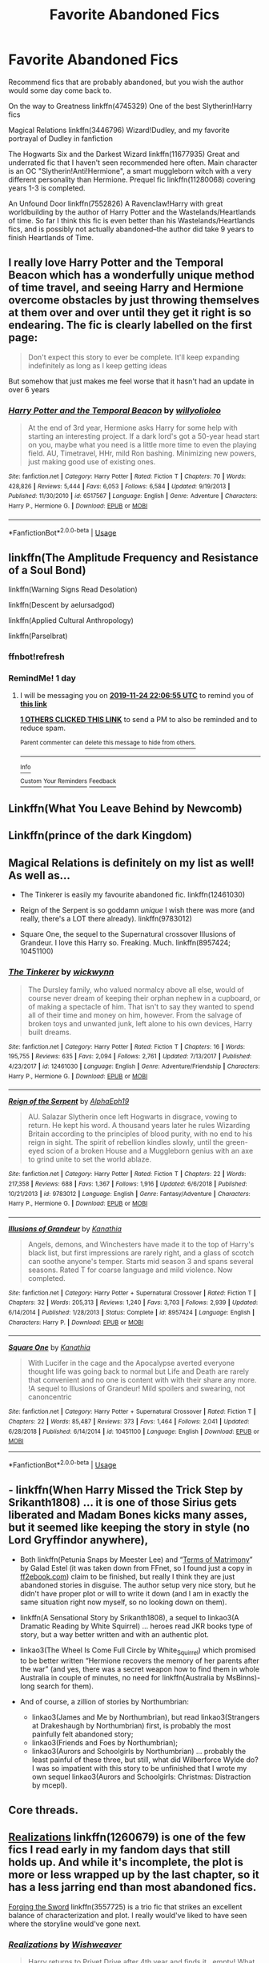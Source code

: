 #+TITLE: Favorite Abandoned Fics

* Favorite Abandoned Fics
:PROPERTIES:
:Author: 420SwagBro
:Score: 16
:DateUnix: 1574476003.0
:DateShort: 2019-Nov-23
:FlairText: Request
:END:
Recommend fics that are probably abandoned, but you wish the author would some day come back to.

On the way to Greatness linkffn(4745329) One of the best Slytherin!Harry fics

Magical Relations linkffn(3446796) Wizard!Dudley, and my favorite portrayal of Dudley in fanfiction

The Hogwarts Six and the Darkest Wizard linkffn(11677935) Great and underrated fic that I haven't seen recommended here often. Main character is an OC "Slytherin!Anti!Hermione", a smart muggleborn witch with a very different personality than Hermione. Prequel fic linkffn(11280068) covering years 1-3 is completed.

An Unfound Door linkffn(7552826) A Ravenclaw!Harry with great worldbuilding by the author of Harry Potter and the Wastelands/Heartlands of time. So far I think this fic is even better than his Wastelands/Heartlands fics, and is possibly not actually abandoned--the author did take 9 years to finish Heartlands of Time.


** I really love Harry Potter and the Temporal Beacon which has a wonderfully unique method of time travel, and seeing Harry and Hermione overcome obstacles by just throwing themselves at them over and over until they get it right is so endearing. The fic is clearly labelled on the first page:

#+begin_quote
  Don't expect this story to ever be complete. It'll keep expanding indefinitely as long as I keep getting ideas
#+end_quote

But somehow that just makes me feel worse that it hasn't had an update in over 6 years
:PROPERTIES:
:Author: MrLore
:Score: 4
:DateUnix: 1574488185.0
:DateShort: 2019-Nov-23
:END:

*** [[https://www.fanfiction.net/s/6517567/1/][*/Harry Potter and the Temporal Beacon/*]] by [[https://www.fanfiction.net/u/2620084/willyolioleo][/willyolioleo/]]

#+begin_quote
  At the end of 3rd year, Hermione asks Harry for some help with starting an interesting project. If a dark lord's got a 50-year head start on you, maybe what you need is a little more time to even the playing field. AU, Timetravel, HHr, mild Ron bashing. Minimizing new powers, just making good use of existing ones.
#+end_quote

^{/Site/:} ^{fanfiction.net} ^{*|*} ^{/Category/:} ^{Harry} ^{Potter} ^{*|*} ^{/Rated/:} ^{Fiction} ^{T} ^{*|*} ^{/Chapters/:} ^{70} ^{*|*} ^{/Words/:} ^{428,826} ^{*|*} ^{/Reviews/:} ^{5,444} ^{*|*} ^{/Favs/:} ^{6,053} ^{*|*} ^{/Follows/:} ^{6,584} ^{*|*} ^{/Updated/:} ^{9/19/2013} ^{*|*} ^{/Published/:} ^{11/30/2010} ^{*|*} ^{/id/:} ^{6517567} ^{*|*} ^{/Language/:} ^{English} ^{*|*} ^{/Genre/:} ^{Adventure} ^{*|*} ^{/Characters/:} ^{Harry} ^{P.,} ^{Hermione} ^{G.} ^{*|*} ^{/Download/:} ^{[[http://www.ff2ebook.com/old/ffn-bot/index.php?id=6517567&source=ff&filetype=epub][EPUB]]} ^{or} ^{[[http://www.ff2ebook.com/old/ffn-bot/index.php?id=6517567&source=ff&filetype=mobi][MOBI]]}

--------------

*FanfictionBot*^{2.0.0-beta} | [[https://github.com/tusing/reddit-ffn-bot/wiki/Usage][Usage]]
:PROPERTIES:
:Author: FanfictionBot
:Score: 2
:DateUnix: 1574488209.0
:DateShort: 2019-Nov-23
:END:


** linkffn(The Amplitude Frequency and Resistance of a Soul Bond)

linkffn(Warning Signs Read Desolation)

linkffn(Descent by aelursadgod)

linkffn(Applied Cultural Anthropology)

linkffn(Parselbrat)
:PROPERTIES:
:Author: Tenebris-Umbra
:Score: 5
:DateUnix: 1574491176.0
:DateShort: 2019-Nov-23
:END:

*** ffnbot!refresh
:PROPERTIES:
:Author: Tenebris-Umbra
:Score: 2
:DateUnix: 1574552251.0
:DateShort: 2019-Nov-24
:END:


*** RemindMe! 1 day
:PROPERTIES:
:Score: -1
:DateUnix: 1574546815.0
:DateShort: 2019-Nov-24
:END:

**** I will be messaging you on [[http://www.wolframalpha.com/input/?i=2019-11-24%2022:06:55%20UTC%20To%20Local%20Time][*2019-11-24 22:06:55 UTC*]] to remind you of [[https://np.reddit.com/r/HPfanfiction/comments/e0bmqg/favorite_abandoned_fics/f8fnnda/][*this link*]]

[[https://np.reddit.com/message/compose/?to=RemindMeBot&subject=Reminder&message=%5Bhttps%3A%2F%2Fwww.reddit.com%2Fr%2FHPfanfiction%2Fcomments%2Fe0bmqg%2Ffavorite_abandoned_fics%2Ff8fnnda%2F%5D%0A%0ARemindMe%21%202019-11-24%2022%3A06%3A55%20UTC][*1 OTHERS CLICKED THIS LINK*]] to send a PM to also be reminded and to reduce spam.

^{Parent commenter can} [[https://np.reddit.com/message/compose/?to=RemindMeBot&subject=Delete%20Comment&message=Delete%21%20e0bmqg][^{delete this message to hide from others.}]]

--------------

[[https://np.reddit.com/r/RemindMeBot/comments/c5l9ie/remindmebot_info_v20/][^{Info}]]

[[https://np.reddit.com/message/compose/?to=RemindMeBot&subject=Reminder&message=%5BLink%20or%20message%20inside%20square%20brackets%5D%0A%0ARemindMe%21%20Time%20period%20here][^{Custom}]]
[[https://np.reddit.com/message/compose/?to=RemindMeBot&subject=List%20Of%20Reminders&message=MyReminders%21][^{Your Reminders}]]
[[https://np.reddit.com/message/compose/?to=Watchful1&subject=RemindMeBot%20Feedback][^{Feedback}]]
:PROPERTIES:
:Author: RemindMeBot
:Score: 0
:DateUnix: 1574546854.0
:DateShort: 2019-Nov-24
:END:


** Linkffn(What You Leave Behind by Newcomb)
:PROPERTIES:
:Author: rohan62442
:Score: 4
:DateUnix: 1574502131.0
:DateShort: 2019-Nov-23
:END:


** Linkffn(prince of the dark Kingdom)
:PROPERTIES:
:Author: Lindsiria
:Score: 3
:DateUnix: 1574550167.0
:DateShort: 2019-Nov-24
:END:


** Magical Relations is definitely on my list as well! As well as...

- The Tinkerer is easily my favourite abandoned fic. linkffn(12461030)

- Reign of the Serpent is so goddamn /unique/ I wish there was more (and really, there's a LOT there already). linkffn(9783012)

- Square One, the sequel to the Supernatural crossover Illusions of Grandeur. I love this Harry so. Freaking. Much. linkffn(8957424; 10451100)
:PROPERTIES:
:Author: hrmdurr
:Score: 3
:DateUnix: 1574488366.0
:DateShort: 2019-Nov-23
:END:

*** [[https://www.fanfiction.net/s/12461030/1/][*/The Tinkerer/*]] by [[https://www.fanfiction.net/u/8653986/wickwynn][/wickwynn/]]

#+begin_quote
  The Dursley family, who valued normalcy above all else, would of course never dream of keeping their orphan nephew in a cupboard, or of making a spectacle of him. That isn't to say they wanted to spend all of their time and money on him, however. From the salvage of broken toys and unwanted junk, left alone to his own devices, Harry built dreams.
#+end_quote

^{/Site/:} ^{fanfiction.net} ^{*|*} ^{/Category/:} ^{Harry} ^{Potter} ^{*|*} ^{/Rated/:} ^{Fiction} ^{T} ^{*|*} ^{/Chapters/:} ^{16} ^{*|*} ^{/Words/:} ^{195,755} ^{*|*} ^{/Reviews/:} ^{635} ^{*|*} ^{/Favs/:} ^{2,094} ^{*|*} ^{/Follows/:} ^{2,761} ^{*|*} ^{/Updated/:} ^{7/13/2017} ^{*|*} ^{/Published/:} ^{4/23/2017} ^{*|*} ^{/id/:} ^{12461030} ^{*|*} ^{/Language/:} ^{English} ^{*|*} ^{/Genre/:} ^{Adventure/Friendship} ^{*|*} ^{/Characters/:} ^{Harry} ^{P.,} ^{Hermione} ^{G.} ^{*|*} ^{/Download/:} ^{[[http://www.ff2ebook.com/old/ffn-bot/index.php?id=12461030&source=ff&filetype=epub][EPUB]]} ^{or} ^{[[http://www.ff2ebook.com/old/ffn-bot/index.php?id=12461030&source=ff&filetype=mobi][MOBI]]}

--------------

[[https://www.fanfiction.net/s/9783012/1/][*/Reign of the Serpent/*]] by [[https://www.fanfiction.net/u/2933548/AlphaEph19][/AlphaEph19/]]

#+begin_quote
  AU. Salazar Slytherin once left Hogwarts in disgrace, vowing to return. He kept his word. A thousand years later he rules Wizarding Britain according to the principles of blood purity, with no end to his reign in sight. The spirit of rebellion kindles slowly, until the green-eyed scion of a broken House and a Muggleborn genius with an axe to grind unite to set the world ablaze.
#+end_quote

^{/Site/:} ^{fanfiction.net} ^{*|*} ^{/Category/:} ^{Harry} ^{Potter} ^{*|*} ^{/Rated/:} ^{Fiction} ^{T} ^{*|*} ^{/Chapters/:} ^{22} ^{*|*} ^{/Words/:} ^{217,358} ^{*|*} ^{/Reviews/:} ^{688} ^{*|*} ^{/Favs/:} ^{1,367} ^{*|*} ^{/Follows/:} ^{1,916} ^{*|*} ^{/Updated/:} ^{6/6/2018} ^{*|*} ^{/Published/:} ^{10/21/2013} ^{*|*} ^{/id/:} ^{9783012} ^{*|*} ^{/Language/:} ^{English} ^{*|*} ^{/Genre/:} ^{Fantasy/Adventure} ^{*|*} ^{/Characters/:} ^{Harry} ^{P.,} ^{Hermione} ^{G.} ^{*|*} ^{/Download/:} ^{[[http://www.ff2ebook.com/old/ffn-bot/index.php?id=9783012&source=ff&filetype=epub][EPUB]]} ^{or} ^{[[http://www.ff2ebook.com/old/ffn-bot/index.php?id=9783012&source=ff&filetype=mobi][MOBI]]}

--------------

[[https://www.fanfiction.net/s/8957424/1/][*/Illusions of Grandeur/*]] by [[https://www.fanfiction.net/u/1608195/Kanathia][/Kanathia/]]

#+begin_quote
  Angels, demons, and Winchesters have made it to the top of Harry's black list, but first impressions are rarely right, and a glass of scotch can soothe anyone's temper. Starts mid season 3 and spans several seasons. Rated T for coarse language and mild violence. Now completed.
#+end_quote

^{/Site/:} ^{fanfiction.net} ^{*|*} ^{/Category/:} ^{Harry} ^{Potter} ^{+} ^{Supernatural} ^{Crossover} ^{*|*} ^{/Rated/:} ^{Fiction} ^{T} ^{*|*} ^{/Chapters/:} ^{32} ^{*|*} ^{/Words/:} ^{205,313} ^{*|*} ^{/Reviews/:} ^{1,240} ^{*|*} ^{/Favs/:} ^{3,703} ^{*|*} ^{/Follows/:} ^{2,939} ^{*|*} ^{/Updated/:} ^{6/14/2014} ^{*|*} ^{/Published/:} ^{1/28/2013} ^{*|*} ^{/Status/:} ^{Complete} ^{*|*} ^{/id/:} ^{8957424} ^{*|*} ^{/Language/:} ^{English} ^{*|*} ^{/Characters/:} ^{Harry} ^{P.} ^{*|*} ^{/Download/:} ^{[[http://www.ff2ebook.com/old/ffn-bot/index.php?id=8957424&source=ff&filetype=epub][EPUB]]} ^{or} ^{[[http://www.ff2ebook.com/old/ffn-bot/index.php?id=8957424&source=ff&filetype=mobi][MOBI]]}

--------------

[[https://www.fanfiction.net/s/10451100/1/][*/Square One/*]] by [[https://www.fanfiction.net/u/1608195/Kanathia][/Kanathia/]]

#+begin_quote
  With Lucifer in the cage and the Apocalypse averted everyone thought life was going back to normal but Life and Death are rarely that convenient and no one is content with with their share any more. !A sequel to Illusions of Grandeur! Mild spoilers and swearing, not canoncentric
#+end_quote

^{/Site/:} ^{fanfiction.net} ^{*|*} ^{/Category/:} ^{Harry} ^{Potter} ^{+} ^{Supernatural} ^{Crossover} ^{*|*} ^{/Rated/:} ^{Fiction} ^{T} ^{*|*} ^{/Chapters/:} ^{22} ^{*|*} ^{/Words/:} ^{85,487} ^{*|*} ^{/Reviews/:} ^{373} ^{*|*} ^{/Favs/:} ^{1,464} ^{*|*} ^{/Follows/:} ^{2,041} ^{*|*} ^{/Updated/:} ^{6/28/2018} ^{*|*} ^{/Published/:} ^{6/14/2014} ^{*|*} ^{/id/:} ^{10451100} ^{*|*} ^{/Language/:} ^{English} ^{*|*} ^{/Download/:} ^{[[http://www.ff2ebook.com/old/ffn-bot/index.php?id=10451100&source=ff&filetype=epub][EPUB]]} ^{or} ^{[[http://www.ff2ebook.com/old/ffn-bot/index.php?id=10451100&source=ff&filetype=mobi][MOBI]]}

--------------

*FanfictionBot*^{2.0.0-beta} | [[https://github.com/tusing/reddit-ffn-bot/wiki/Usage][Usage]]
:PROPERTIES:
:Author: FanfictionBot
:Score: 1
:DateUnix: 1574488388.0
:DateShort: 2019-Nov-23
:END:


** - linkffn(When Harry Missed the Trick Step by Srikanth1808) ... it is one of those Sirius gets liberated and Madam Bones kicks many asses, but it seemed like keeping the story in style (no Lord Gryffindor anywhere),
- Both linkffn(Petunia Snaps by Meester Lee) and “[[http://www.ff2ebook.com/archive.php?search=9931566][Terms of Matrimony]]” by Galad Estel (it was taken down from FFnet, so I found just a copy in [[https://ff2ebook.com][ff2ebook.com]]) claim to be finished, but really I think they are just abandoned stories in disguise. The author setup very nice story, but he didn't have proper plot or will to write it down (and I am in exactly the same situation right now myself, so no looking down on them).
- linkffn(A Sensational Story by Srikanth1808), a sequel to linkao3(A Dramatic Reading by White Squirrel) ... heroes read JKR books type of story, but a way better written and with an authentic plot.
- linkao3(The Wheel Is Come Full Circle by White_Squirrel) which promised to be better written “Hermione recovers the memory of her parents after the war” (and yes, there was a secret weapon how to find them in whole Australia in couple of minutes, no need for linkffn(Australia by MsBinns)-long search for them).
- And of course, a zillion of stories by Northumbrian:

  - linkao3(James and Me by Northumbrian), but read linkao3(Strangers at Drakeshaugh by Northumbrian) first, is probably the most painfully felt abandoned story;
  - linkao3(Friends and Foes by Northumbrian);
  - linkao3(Aurors and Schoolgirls by Northumbrian) ... probably the least painful of these three, but still, what did Wilberforce Wylde do? I was so impatient with this story to be unfinished that I wrote my own sequel linkao3(Aurors and Schoolgirls: Christmas: Distraction by mcepl).
:PROPERTIES:
:Author: ceplma
:Score: 3
:DateUnix: 1574502061.0
:DateShort: 2019-Nov-23
:END:


** Core threads.
:PROPERTIES:
:Author: Bromm18
:Score: 3
:DateUnix: 1574510346.0
:DateShort: 2019-Nov-23
:END:


** [[https://www.fanfiction.net/s/1260679/1/Realizations][Realizations]] linkffn(1260679) is one of the few fics I read early in my fandom days that still holds up. And while it's incomplete, the plot is more or less wrapped up by the last chapter, so it has a less jarring end than most abandoned fics.

[[https://www.fanfiction.net/s/3557725/1/Forging-the-Sword][Forging the Sword]] linkffn(3557725) is a trio fic that strikes an excellent balance of characterization and plot. I really would've liked to have seen where the storyline would've gone next.
:PROPERTIES:
:Author: siderumincaelo
:Score: 3
:DateUnix: 1574523572.0
:DateShort: 2019-Nov-23
:END:

*** [[https://www.fanfiction.net/s/1260679/1/][*/Realizations/*]] by [[https://www.fanfiction.net/u/352362/Wishweaver][/Wishweaver/]]

#+begin_quote
  Harry returns to Privet Drive after 4th year and finds it...empty! What do you do when you can't go to your friends for help? Additional Story Notes FYI: a. AU Summer before Fifth Year Fic, b. Not particularly fast paced.
#+end_quote

^{/Site/:} ^{fanfiction.net} ^{*|*} ^{/Category/:} ^{Harry} ^{Potter} ^{*|*} ^{/Rated/:} ^{Fiction} ^{K+} ^{*|*} ^{/Chapters/:} ^{36} ^{*|*} ^{/Words/:} ^{264,047} ^{*|*} ^{/Reviews/:} ^{8,944} ^{*|*} ^{/Favs/:} ^{13,115} ^{*|*} ^{/Follows/:} ^{10,032} ^{*|*} ^{/Updated/:} ^{11/16/2010} ^{*|*} ^{/Published/:} ^{3/6/2003} ^{*|*} ^{/id/:} ^{1260679} ^{*|*} ^{/Language/:} ^{English} ^{*|*} ^{/Genre/:} ^{Drama} ^{*|*} ^{/Characters/:} ^{Harry} ^{P.} ^{*|*} ^{/Download/:} ^{[[http://www.ff2ebook.com/old/ffn-bot/index.php?id=1260679&source=ff&filetype=epub][EPUB]]} ^{or} ^{[[http://www.ff2ebook.com/old/ffn-bot/index.php?id=1260679&source=ff&filetype=mobi][MOBI]]}

--------------

[[https://www.fanfiction.net/s/3557725/1/][*/Forging the Sword/*]] by [[https://www.fanfiction.net/u/318654/Myst-Shadow][/Myst Shadow/]]

#+begin_quote
  ::Year 2 Divergence:: What does it take, to reshape a child? And if reshaped, what then is formed? Down in the Chamber, a choice is made. (Harry's Gryffindor traits were always so much scarier than other peoples'.)
#+end_quote

^{/Site/:} ^{fanfiction.net} ^{*|*} ^{/Category/:} ^{Harry} ^{Potter} ^{*|*} ^{/Rated/:} ^{Fiction} ^{T} ^{*|*} ^{/Chapters/:} ^{15} ^{*|*} ^{/Words/:} ^{152,578} ^{*|*} ^{/Reviews/:} ^{3,222} ^{*|*} ^{/Favs/:} ^{8,602} ^{*|*} ^{/Follows/:} ^{10,222} ^{*|*} ^{/Updated/:} ^{8/19/2014} ^{*|*} ^{/Published/:} ^{5/26/2007} ^{*|*} ^{/id/:} ^{3557725} ^{*|*} ^{/Language/:} ^{English} ^{*|*} ^{/Genre/:} ^{Adventure} ^{*|*} ^{/Characters/:} ^{Harry} ^{P.,} ^{Ron} ^{W.,} ^{Hermione} ^{G.} ^{*|*} ^{/Download/:} ^{[[http://www.ff2ebook.com/old/ffn-bot/index.php?id=3557725&source=ff&filetype=epub][EPUB]]} ^{or} ^{[[http://www.ff2ebook.com/old/ffn-bot/index.php?id=3557725&source=ff&filetype=mobi][MOBI]]}

--------------

*FanfictionBot*^{2.0.0-beta} | [[https://github.com/tusing/reddit-ffn-bot/wiki/Usage][Usage]]
:PROPERTIES:
:Author: FanfictionBot
:Score: 1
:DateUnix: 1574523604.0
:DateShort: 2019-Nov-23
:END:


** [[https://www.fanfiction.net/s/4745329/1/][*/On the Way to Greatness/*]] by [[https://www.fanfiction.net/u/1541187/mira-mirth][/mira mirth/]]

#+begin_quote
  As per the Hat's decision, Harry gets Sorted into Slytherin upon his arrival in Hogwarts---and suddenly, the future isn't what it used to be.
#+end_quote

^{/Site/:} ^{fanfiction.net} ^{*|*} ^{/Category/:} ^{Harry} ^{Potter} ^{*|*} ^{/Rated/:} ^{Fiction} ^{M} ^{*|*} ^{/Chapters/:} ^{20} ^{*|*} ^{/Words/:} ^{232,797} ^{*|*} ^{/Reviews/:} ^{3,814} ^{*|*} ^{/Favs/:} ^{10,922} ^{*|*} ^{/Follows/:} ^{12,149} ^{*|*} ^{/Updated/:} ^{9/4/2014} ^{*|*} ^{/Published/:} ^{12/26/2008} ^{*|*} ^{/id/:} ^{4745329} ^{*|*} ^{/Language/:} ^{English} ^{*|*} ^{/Characters/:} ^{Harry} ^{P.} ^{*|*} ^{/Download/:} ^{[[http://www.ff2ebook.com/old/ffn-bot/index.php?id=4745329&source=ff&filetype=epub][EPUB]]} ^{or} ^{[[http://www.ff2ebook.com/old/ffn-bot/index.php?id=4745329&source=ff&filetype=mobi][MOBI]]}

--------------

[[https://www.fanfiction.net/s/3446796/1/][*/Magical Relations/*]] by [[https://www.fanfiction.net/u/651163/evansentranced][/evansentranced/]]

#+begin_quote
  AU First Year onward: Harry's relatives were shocked when the Hogwarts letters came. Not because Harry got into Hogwarts. They had expected that. But Dudley, on the other hand...That had been a surprise. Currently in 5th year. *Reviews contain SPOILERS!*
#+end_quote

^{/Site/:} ^{fanfiction.net} ^{*|*} ^{/Category/:} ^{Harry} ^{Potter} ^{*|*} ^{/Rated/:} ^{Fiction} ^{T} ^{*|*} ^{/Chapters/:} ^{71} ^{*|*} ^{/Words/:} ^{269,602} ^{*|*} ^{/Reviews/:} ^{5,904} ^{*|*} ^{/Favs/:} ^{7,177} ^{*|*} ^{/Follows/:} ^{8,770} ^{*|*} ^{/Updated/:} ^{3/9/2016} ^{*|*} ^{/Published/:} ^{3/18/2007} ^{*|*} ^{/id/:} ^{3446796} ^{*|*} ^{/Language/:} ^{English} ^{*|*} ^{/Genre/:} ^{Humor/Drama} ^{*|*} ^{/Characters/:} ^{Harry} ^{P.,} ^{Dudley} ^{D.} ^{*|*} ^{/Download/:} ^{[[http://www.ff2ebook.com/old/ffn-bot/index.php?id=3446796&source=ff&filetype=epub][EPUB]]} ^{or} ^{[[http://www.ff2ebook.com/old/ffn-bot/index.php?id=3446796&source=ff&filetype=mobi][MOBI]]}

--------------

[[https://www.fanfiction.net/s/11677935/1/][*/The Hogwarts Six and The Darkest Wizard/*]] by [[https://www.fanfiction.net/u/5244847/Belial666][/Belial666/]]

#+begin_quote
  Fourth year has come, bringing Tournaments, Prophesies, Dark Lords, powerful magic, Death Eaters, politics, and rearranged geographical features. Follow Harry, Ron, Neville, Tracey, Daphne, and a Slytherin!Anti!Hermione as they deal with all of the above as well as the greatest danger of all; themselves. For what is more dangerous than capable, daring, teenage witches and wizards?
#+end_quote

^{/Site/:} ^{fanfiction.net} ^{*|*} ^{/Category/:} ^{Harry} ^{Potter} ^{*|*} ^{/Rated/:} ^{Fiction} ^{M} ^{*|*} ^{/Chapters/:} ^{42} ^{*|*} ^{/Words/:} ^{166,539} ^{*|*} ^{/Reviews/:} ^{616} ^{*|*} ^{/Favs/:} ^{845} ^{*|*} ^{/Follows/:} ^{1,132} ^{*|*} ^{/Updated/:} ^{10/3/2017} ^{*|*} ^{/Published/:} ^{12/19/2015} ^{*|*} ^{/id/:} ^{11677935} ^{*|*} ^{/Language/:} ^{English} ^{*|*} ^{/Genre/:} ^{Adventure/Fantasy} ^{*|*} ^{/Characters/:} ^{Harry} ^{P.,} ^{Sirius} ^{B.,} ^{OC,} ^{Daphne} ^{G.} ^{*|*} ^{/Download/:} ^{[[http://www.ff2ebook.com/old/ffn-bot/index.php?id=11677935&source=ff&filetype=epub][EPUB]]} ^{or} ^{[[http://www.ff2ebook.com/old/ffn-bot/index.php?id=11677935&source=ff&filetype=mobi][MOBI]]}

--------------

[[https://www.fanfiction.net/s/11280068/1/][*/The Brightest Witch and the Darkest House/*]] by [[https://www.fanfiction.net/u/5244847/Belial666][/Belial666/]]

#+begin_quote
  What happens if the 'brightest witch of her age' is very different than Hermione? Would there be a golden trio? Would the fate of Britain be brighter, darker or unchanged? What is dark and what is evil and how much do choices matter? Slow break from canon initially, full break at book 3. Lots of magic, action, reasonably competent Harry and friends, PoV is potential dark witch.
#+end_quote

^{/Site/:} ^{fanfiction.net} ^{*|*} ^{/Category/:} ^{Harry} ^{Potter} ^{*|*} ^{/Rated/:} ^{Fiction} ^{T} ^{*|*} ^{/Chapters/:} ^{78} ^{*|*} ^{/Words/:} ^{272,688} ^{*|*} ^{/Reviews/:} ^{731} ^{*|*} ^{/Favs/:} ^{1,185} ^{*|*} ^{/Follows/:} ^{917} ^{*|*} ^{/Updated/:} ^{12/19/2015} ^{*|*} ^{/Published/:} ^{5/29/2015} ^{*|*} ^{/Status/:} ^{Complete} ^{*|*} ^{/id/:} ^{11280068} ^{*|*} ^{/Language/:} ^{English} ^{*|*} ^{/Genre/:} ^{Adventure/Supernatural} ^{*|*} ^{/Characters/:} ^{OC,} ^{Harry} ^{P.,} ^{Neville} ^{L.,} ^{Daphne} ^{G.} ^{*|*} ^{/Download/:} ^{[[http://www.ff2ebook.com/old/ffn-bot/index.php?id=11280068&source=ff&filetype=epub][EPUB]]} ^{or} ^{[[http://www.ff2ebook.com/old/ffn-bot/index.php?id=11280068&source=ff&filetype=mobi][MOBI]]}

--------------

[[https://www.fanfiction.net/s/7552826/1/][*/An Unfound Door/*]] by [[https://www.fanfiction.net/u/557425/joe6991][/joe6991/]]

#+begin_quote
  War is coming to Hogwarts, and Harry Potter, fifth-year Ravenclaw, is beset on all sides by enemies unknown, unseen, and unfound...
#+end_quote

^{/Site/:} ^{fanfiction.net} ^{*|*} ^{/Category/:} ^{Harry} ^{Potter} ^{*|*} ^{/Rated/:} ^{Fiction} ^{M} ^{*|*} ^{/Chapters/:} ^{11} ^{*|*} ^{/Words/:} ^{66,451} ^{*|*} ^{/Reviews/:} ^{604} ^{*|*} ^{/Favs/:} ^{1,734} ^{*|*} ^{/Follows/:} ^{2,169} ^{*|*} ^{/Updated/:} ^{10/26/2018} ^{*|*} ^{/Published/:} ^{11/14/2011} ^{*|*} ^{/id/:} ^{7552826} ^{*|*} ^{/Language/:} ^{English} ^{*|*} ^{/Genre/:} ^{Adventure/Mystery} ^{*|*} ^{/Characters/:} ^{Harry} ^{P.} ^{*|*} ^{/Download/:} ^{[[http://www.ff2ebook.com/old/ffn-bot/index.php?id=7552826&source=ff&filetype=epub][EPUB]]} ^{or} ^{[[http://www.ff2ebook.com/old/ffn-bot/index.php?id=7552826&source=ff&filetype=mobi][MOBI]]}

--------------

*FanfictionBot*^{2.0.0-beta} | [[https://github.com/tusing/reddit-ffn-bot/wiki/Usage][Usage]]
:PROPERTIES:
:Author: FanfictionBot
:Score: 2
:DateUnix: 1574476017.0
:DateShort: 2019-Nov-23
:END:


** linkao3(1573109) - slice of life-esque remus/oc fic, witty and funny

linkao3(589726) - snape meets a time travelling harry in his 6th year, very very good

linkffn(6306296) - the best snape-centric time travel fic in my opinion, he takes his newts 2 years early and works at an apothecary. it's snape/lily but i don't mind the pairing in this one

linkao3(3390668) - one of the best alternate dimension fics
:PROPERTIES:
:Author: ThePrimeAnomaly
:Score: 2
:DateUnix: 1574477700.0
:DateShort: 2019-Nov-23
:END:

*** [[https://archiveofourown.org/works/1573109][*/High Rollers/*]] by [[https://www.archiveofourown.org/users/netherfields/pseuds/netherfields/users/yossarians/pseuds/yossarians][/netherfieldsyossarians/]]

#+begin_quote
  No one expected pretty little Elsea Holmes to be the mastermind behind the elaborate Hogwarts drug ring. Especially not Remus Lupin.
#+end_quote

^{/Site/:} ^{Archive} ^{of} ^{Our} ^{Own} ^{*|*} ^{/Fandom/:} ^{Harry} ^{Potter} ^{-} ^{J.} ^{K.} ^{Rowling} ^{*|*} ^{/Published/:} ^{2014-05-05} ^{*|*} ^{/Updated/:} ^{2016-08-28} ^{*|*} ^{/Words/:} ^{158735} ^{*|*} ^{/Chapters/:} ^{24/?} ^{*|*} ^{/Comments/:} ^{135} ^{*|*} ^{/Kudos/:} ^{331} ^{*|*} ^{/Bookmarks/:} ^{55} ^{*|*} ^{/Hits/:} ^{6748} ^{*|*} ^{/ID/:} ^{1573109} ^{*|*} ^{/Download/:} ^{[[https://archiveofourown.org/downloads/1573109/High%20Rollers.epub?updated_at=1530474843][EPUB]]} ^{or} ^{[[https://archiveofourown.org/downloads/1573109/High%20Rollers.mobi?updated_at=1530474843][MOBI]]}

--------------

[[https://archiveofourown.org/works/589726][*/The Prince and the Professor/*]] by [[https://www.archiveofourown.org/users/the_supreme_mugwump/pseuds/the_supreme_mugwump][/the_supreme_mugwump/]]

#+begin_quote
  When he looked back on it in later years, Severus realized how much worse his life could have gone. Those few short months in Sixth Year were of much greater importance than he could have ever known at the time. Then again, it was hard to have perspective on something like that at 16, when his daily existence consisted of constantly dodging hexes and being ignored by Lily Evans. The Professor had known, though. That's why he'd come.
#+end_quote

^{/Site/:} ^{Archive} ^{of} ^{Our} ^{Own} ^{*|*} ^{/Fandom/:} ^{Harry} ^{Potter} ^{-} ^{J.} ^{K.} ^{Rowling} ^{*|*} ^{/Published/:} ^{2012-12-11} ^{*|*} ^{/Updated/:} ^{2015-01-04} ^{*|*} ^{/Words/:} ^{59308} ^{*|*} ^{/Chapters/:} ^{14/?} ^{*|*} ^{/Comments/:} ^{163} ^{*|*} ^{/Kudos/:} ^{828} ^{*|*} ^{/Bookmarks/:} ^{272} ^{*|*} ^{/Hits/:} ^{19859} ^{*|*} ^{/ID/:} ^{589726} ^{*|*} ^{/Download/:} ^{[[https://archiveofourown.org/downloads/589726/The%20Prince%20and%20the.epub?updated_at=1420356794][EPUB]]} ^{or} ^{[[https://archiveofourown.org/downloads/589726/The%20Prince%20and%20the.mobi?updated_at=1420356794][MOBI]]}

--------------

[[https://www.fanfiction.net/s/6306296/1/][*/The Apprentice/*]] by [[https://www.fanfiction.net/u/376135/Deborah-Peters][/Deborah Peters/]]

#+begin_quote
  In 1998, Severus Snape was given a second chance. In 1976, he has to figure out how to take it.
#+end_quote

^{/Site/:} ^{fanfiction.net} ^{*|*} ^{/Category/:} ^{Harry} ^{Potter} ^{*|*} ^{/Rated/:} ^{Fiction} ^{M} ^{*|*} ^{/Chapters/:} ^{21} ^{*|*} ^{/Words/:} ^{94,312} ^{*|*} ^{/Reviews/:} ^{1,100} ^{*|*} ^{/Favs/:} ^{1,803} ^{*|*} ^{/Follows/:} ^{1,894} ^{*|*} ^{/Updated/:} ^{9/28/2011} ^{*|*} ^{/Published/:} ^{9/7/2010} ^{*|*} ^{/id/:} ^{6306296} ^{*|*} ^{/Language/:} ^{English} ^{*|*} ^{/Genre/:} ^{Drama} ^{*|*} ^{/Characters/:} ^{Severus} ^{S.,} ^{Lily} ^{Evans} ^{P.} ^{*|*} ^{/Download/:} ^{[[http://www.ff2ebook.com/old/ffn-bot/index.php?id=6306296&source=ff&filetype=epub][EPUB]]} ^{or} ^{[[http://www.ff2ebook.com/old/ffn-bot/index.php?id=6306296&source=ff&filetype=mobi][MOBI]]}

--------------

*FanfictionBot*^{2.0.0-beta} | [[https://github.com/tusing/reddit-ffn-bot/wiki/Usage][Usage]]
:PROPERTIES:
:Author: FanfictionBot
:Score: 1
:DateUnix: 1574477738.0
:DateShort: 2019-Nov-23
:END:


** Harry Potter and the Game is a good one
:PROPERTIES:
:Author: globgogabgalab29
:Score: 2
:DateUnix: 1574478477.0
:DateShort: 2019-Nov-23
:END:


** linkffn(in bad faith)
:PROPERTIES:
:Author: Alegaros
:Score: 2
:DateUnix: 1574482541.0
:DateShort: 2019-Nov-23
:END:


** I tend to avoid abandoned/hiatus'ed fics, but I have read some that are utterly fantastic and deeply hope that they'll be continued one day; however unlikely that may be.

One from back in the day I'd love to see revisited is linkffn(Harry and Luna Against the High Inquisitor)

And one I only read recently is linkffn(Unspeakable Beauty)
:PROPERTIES:
:Author: TheKorpsmanofKrieg
:Score: 2
:DateUnix: 1574494464.0
:DateShort: 2019-Nov-23
:END:


** linkffn(6864381)

It's a WBWL with a Fleur pairing. But what's funny (or sad) is that the last scene in the last chapter out of nowhere introduces Nicholas Flamel and Ariana Dumbledore talking about some grand plan. And then it just stopped.

linkffn(11624519)

Another abandoned Harry/ Fleur. Dammit we need more Harry/ Fleur stories that are complete.
:PROPERTIES:
:Author: u-useless
:Score: 2
:DateUnix: 1574499864.0
:DateShort: 2019-Nov-23
:END:

*** [[https://www.fanfiction.net/s/6864381/1/][*/Harry Potter and The Veela/*]] by [[https://www.fanfiction.net/u/2615370/Z-bond][/Z-bond/]]

#+begin_quote
  AU, Harry Potter was four years old when The Dark Lord attacked, Harry vanquished the Dark Lord but his baby brother takes all the credit. Dark but not evil Harry! Super Powerful&Smart Ravenclaw Harry. Starts with Harry's fourth year. HP/FD
#+end_quote

^{/Site/:} ^{fanfiction.net} ^{*|*} ^{/Category/:} ^{Harry} ^{Potter} ^{*|*} ^{/Rated/:} ^{Fiction} ^{M} ^{*|*} ^{/Chapters/:} ^{25} ^{*|*} ^{/Words/:} ^{149,540} ^{*|*} ^{/Reviews/:} ^{3,409} ^{*|*} ^{/Favs/:} ^{11,168} ^{*|*} ^{/Follows/:} ^{11,138} ^{*|*} ^{/Updated/:} ^{12/31/2015} ^{*|*} ^{/Published/:} ^{4/1/2011} ^{*|*} ^{/id/:} ^{6864381} ^{*|*} ^{/Language/:} ^{English} ^{*|*} ^{/Genre/:} ^{Romance} ^{*|*} ^{/Characters/:} ^{Harry} ^{P.,} ^{Fleur} ^{D.} ^{*|*} ^{/Download/:} ^{[[http://www.ff2ebook.com/old/ffn-bot/index.php?id=6864381&source=ff&filetype=epub][EPUB]]} ^{or} ^{[[http://www.ff2ebook.com/old/ffn-bot/index.php?id=6864381&source=ff&filetype=mobi][MOBI]]}

--------------

[[https://www.fanfiction.net/s/11624519/1/][*/In Spite of Appearances (In Spite of Obstinate Men sequel)/*]] by [[https://www.fanfiction.net/u/6716408/Quatermass][/Quatermass/]]

#+begin_quote
  Last year, a chance encounter brought together Harry Potter and Fleur Delacour, while her father exonerated Sirius Black. Now, events at Hogwarts will test friendships old and new, as Voldemort conspires to make Harry the Fourth Champion of the Tri-Wizard Tournament. It's a race against time as Harry's allies work to hunt down Voldemort's darkest secrets...but will it be enough?
#+end_quote

^{/Site/:} ^{fanfiction.net} ^{*|*} ^{/Category/:} ^{Harry} ^{Potter} ^{*|*} ^{/Rated/:} ^{Fiction} ^{T} ^{*|*} ^{/Chapters/:} ^{22} ^{*|*} ^{/Words/:} ^{58,267} ^{*|*} ^{/Reviews/:} ^{461} ^{*|*} ^{/Favs/:} ^{1,657} ^{*|*} ^{/Follows/:} ^{2,441} ^{*|*} ^{/Updated/:} ^{8/10/2018} ^{*|*} ^{/Published/:} ^{11/20/2015} ^{*|*} ^{/id/:} ^{11624519} ^{*|*} ^{/Language/:} ^{English} ^{*|*} ^{/Genre/:} ^{Romance/Drama} ^{*|*} ^{/Characters/:} ^{<Harry} ^{P.,} ^{Fleur} ^{D.>} ^{Sirius} ^{B.,} ^{Albus} ^{D.} ^{*|*} ^{/Download/:} ^{[[http://www.ff2ebook.com/old/ffn-bot/index.php?id=11624519&source=ff&filetype=epub][EPUB]]} ^{or} ^{[[http://www.ff2ebook.com/old/ffn-bot/index.php?id=11624519&source=ff&filetype=mobi][MOBI]]}

--------------

*FanfictionBot*^{2.0.0-beta} | [[https://github.com/tusing/reddit-ffn-bot/wiki/Usage][Usage]]
:PROPERTIES:
:Author: FanfictionBot
:Score: 1
:DateUnix: 1574499880.0
:DateShort: 2019-Nov-23
:END:


** Sovran's Meaning of One: [[http://www.siye.co.uk/siye/series.php?seriesid=54]]

Copypasta from my second to last comment: “It's a Hinny Soul-Bond which (rightfully) is a turn off for some people, but this is I think objectively the best fic, at least that I've read so far. Each character feels like their canon counterparts, it is a gripping, tense, and emotional rewrite of Hogwarts, and has some brilliant twists and turns I don't think I've seen anywhere else. The bond itself, normally a trap for uncomfortable moments and trashy tropes in similar stories, is well thought out and given a clear explanation of it's mechanics early on, and the relationship that builds between Harry and Ginny is handled with tact and maturity, while also acknowledging the weirdness (read: puberty) that comes with the bond they have and at their age. “

It's 600k words but it's only finished up to 2nd Year. I'm writing 3rd Year as a fic of a fic right now because I love it so much.
:PROPERTIES:
:Author: FavChanger
:Score: 2
:DateUnix: 1574502000.0
:DateShort: 2019-Nov-23
:END:

*** Do you have a link to the fic you're working on, or have you not started posting yet?
:PROPERTIES:
:Author: 420SwagBro
:Score: 1
:DateUnix: 1574507064.0
:DateShort: 2019-Nov-23
:END:

**** I'm nowhere near ready to post anything quite yet, I want to make sure I live up to Sovran's writing before I do anything, and there's a /lot/ of planning involved.
:PROPERTIES:
:Author: FavChanger
:Score: 2
:DateUnix: 1574507167.0
:DateShort: 2019-Nov-23
:END:


** Linkffn(Harry Potter and the riders of the apocalypse; the lesser sadness; 0-800 rent-a-hero)
:PROPERTIES:
:Author: Namzeh011
:Score: 2
:DateUnix: 1574520230.0
:DateShort: 2019-Nov-23
:END:


** Mine is Possessed by TheChosenOneOfRandomness, who last was online in 2011.

The story was so interesting and creative, but she stopped after 3 chapters.
:PROPERTIES:
:Score: 2
:DateUnix: 1574547051.0
:DateShort: 2019-Nov-24
:END:


** I Need a Hero by Strider, a vampire fic. The Prodigal Daughter by iluvfanfics. Both seemed to be near the end when the authors stopped writing.
:PROPERTIES:
:Author: Pottermum
:Score: 2
:DateUnix: 1574568258.0
:DateShort: 2019-Nov-24
:END:


** Radaslab wrote a super-powered HP do-over which, to me, had a very interesting set-up. Future Harry sent back in time a magical 'hologram' to advise young Harry to avoid the complete destruction of humanity.

The first story Radaslab completed which takes place before Hogwarts, the second story has Harry just starting to attend. Unfortunately it was never finished, but I've always wondered what Radaslab's plan was for for finishing up this tale.

The first (completed) 'book' is linkffn(5178251) and the second (incomplete) 'book' is linkffn(5480014).
:PROPERTIES:
:Author: eislor
:Score: 1
:DateUnix: 1574619886.0
:DateShort: 2019-Nov-24
:END:

*** [[https://www.fanfiction.net/s/5178251/1/][*/30 Minutes That Changed Everything/*]] by [[https://www.fanfiction.net/u/1806836/Radaslab][/Radaslab/]]

#+begin_quote
  AU. Year 2148: Gobal Population: 1. He made a mistake 150 years ago or so and now the human race no longer exists. For a century or so, he has sought a way to fix it all. Can he, or is the end of the world inevitable?
#+end_quote

^{/Site/:} ^{fanfiction.net} ^{*|*} ^{/Category/:} ^{Harry} ^{Potter} ^{*|*} ^{/Rated/:} ^{Fiction} ^{T} ^{*|*} ^{/Chapters/:} ^{55} ^{*|*} ^{/Words/:} ^{352,127} ^{*|*} ^{/Reviews/:} ^{3,588} ^{*|*} ^{/Favs/:} ^{4,843} ^{*|*} ^{/Follows/:} ^{2,335} ^{*|*} ^{/Updated/:} ^{10/29/2009} ^{*|*} ^{/Published/:} ^{6/29/2009} ^{*|*} ^{/Status/:} ^{Complete} ^{*|*} ^{/id/:} ^{5178251} ^{*|*} ^{/Language/:} ^{English} ^{*|*} ^{/Genre/:} ^{Adventure/Friendship} ^{*|*} ^{/Characters/:} ^{Harry} ^{P.,} ^{Hermione} ^{G.} ^{*|*} ^{/Download/:} ^{[[http://www.ff2ebook.com/old/ffn-bot/index.php?id=5178251&source=ff&filetype=epub][EPUB]]} ^{or} ^{[[http://www.ff2ebook.com/old/ffn-bot/index.php?id=5178251&source=ff&filetype=mobi][MOBI]]}

--------------

[[https://www.fanfiction.net/s/5480014/1/][*/30 Minutes II: The Gathering Storm/*]] by [[https://www.fanfiction.net/u/1806836/Radaslab][/Radaslab/]]

#+begin_quote
  Harry & Co. enter Hogwarts. Dumbledore is not faced with a pawn. Voldemort is not faced with fertile ground. The world is about to change as war and revolution are in the air. Sequel.
#+end_quote

^{/Site/:} ^{fanfiction.net} ^{*|*} ^{/Category/:} ^{Harry} ^{Potter} ^{*|*} ^{/Rated/:} ^{Fiction} ^{T} ^{*|*} ^{/Chapters/:} ^{16} ^{*|*} ^{/Words/:} ^{142,208} ^{*|*} ^{/Reviews/:} ^{2,132} ^{*|*} ^{/Favs/:} ^{3,237} ^{*|*} ^{/Follows/:} ^{3,894} ^{*|*} ^{/Updated/:} ^{10/16/2011} ^{*|*} ^{/Published/:} ^{10/31/2009} ^{*|*} ^{/id/:} ^{5480014} ^{*|*} ^{/Language/:} ^{English} ^{*|*} ^{/Genre/:} ^{Adventure/Friendship} ^{*|*} ^{/Characters/:} ^{Harry} ^{P.,} ^{Hermione} ^{G.} ^{*|*} ^{/Download/:} ^{[[http://www.ff2ebook.com/old/ffn-bot/index.php?id=5480014&source=ff&filetype=epub][EPUB]]} ^{or} ^{[[http://www.ff2ebook.com/old/ffn-bot/index.php?id=5480014&source=ff&filetype=mobi][MOBI]]}

--------------

*FanfictionBot*^{2.0.0-beta} | [[https://github.com/tusing/reddit-ffn-bot/wiki/Usage][Usage]]
:PROPERTIES:
:Author: FanfictionBot
:Score: 1
:DateUnix: 1574619905.0
:DateShort: 2019-Nov-24
:END:
